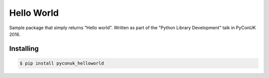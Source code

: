 Hello World
===========

.. image:: https://travis-ci.org/vitorbaptista/pyconuk_helloworld.svg?branch=master
    :target: https://travis-ci.org/vitorbaptista/pyconuk_helloworld
    :alt: Build Status

.. image:: https://ci.appveyor.com/api/projects/status/github/vitorbaptista/pyconuk_helloworld?branch=master&svg=true
    :target: https://ci.appveyor.com/project/vitorbaptista/pyconuk-helloworld?branch=master
    :alt: Windows Build Status

.. image:: https://coveralls.io/repos/github/vitorbaptista/pyconuk_helloworld/badge.svg?branch=master
    :target: https://coveralls.io/github/vitorbaptista/pyconuk_helloworld?branch=master
    :alt: Coverage Status

Sample package that simply returns "Hello world". Written as part of the
"Python Library Development" talk in PyConUK 2016.

Installing
----------

.. code-block:: shell

    $ pip install pyconuk_helloworld


